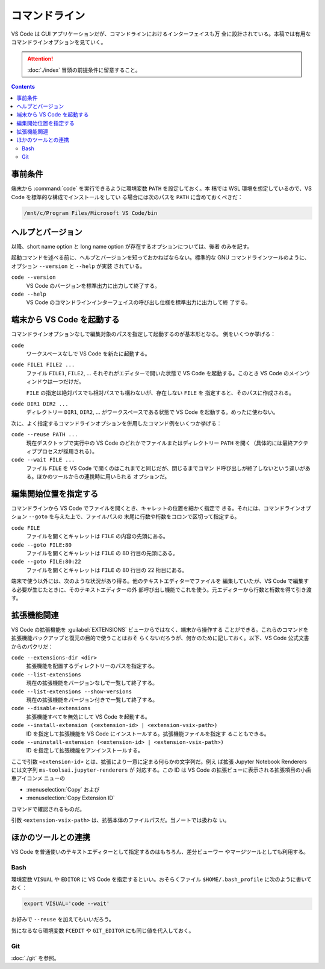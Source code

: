 ======================================================================
コマンドライン
======================================================================

VS Code は GUI アプリケーションだが、コマンドラインにおけるインターフェイスも万
全に設計されている。本稿では有用なコマンドラインオプションを見ていく。

.. attention::

   :doc:`./index` 冒頭の前提条件に留意すること。

.. contents::

事前条件
======================================================================

端末から :command:`code` を実行できるように環境変数 ``PATH`` を設定しておく。本
稿では WSL 環境を想定しているので、VS Code を標準的な構成でインストールをしてい
る場合には次のパスを ``PATH`` に含めておくべきだ：

.. code:: text

   /mnt/c/Program Files/Microsoft VS Code/bin

ヘルプとバージョン
======================================================================

以降、short name option と long name option が存在するオプションについては、後者
のみを記す。

起動コマンドを述べる前に、ヘルプとバージョンを知っておかねばならない。標準的な
GNU コマンドラインツールのように、オプション ``--version`` と ``--help`` が実装
されている。

``code --version``
    VS Code のバージョンを標準出力に出力して終了する。

``code --help``
    VS Code のコマンドラインインターフェイスの呼び出し仕様を標準出力に出力して終
    了する。

端末から VS Code を起動する
======================================================================

コマンドラインオプションなしで編集対象のパスを指定して起動するのが基本形となる。
例をいくつか挙げる：

``code``
    ワークスペースなしで VS Code を新たに起動する。

``code FILE1 FILE2 ...``
    ファイル ``FILE1``, ``FILE2``, ... それぞれがエディターで開いた状態で VS
    Code を起動する。このとき VS Code のメインウィンドウは一つだけだ。

    ``FILE`` の指定は絶対パスでも相対パスでも構わないが、存在しない ``FILE`` を
    指定すると、そのパスに作成される。

``code DIR1 DIR2 ...``
    ディレクトリー ``DIR1``, ``DIR2``, ... がワークスペースである状態で VS Code
    を起動する。めったに使わない。

次に、よく指定するコマンドラインオプションを併用したコマンド例をいくつか挙げる：

``code --reuse PATH ...``
    現在デスクトップで実行中の VS Code のどれかでファイルまたはディレクトリー
    ``PATH`` を開く（具体的には最終アクティブプロセスが採用される）。

``code --wait FILE ...``
    ファイル ``FILE`` を VS Code で開くのはこれまでと同じだが、閉じるまでコマン
    ド呼び出しが終了しないという違いがある。ほかのツールからの連携時に用いられる
    オプションだ。

編集開始位置を指定する
======================================================================

コマンドラインから VS Code でファイルを開くとき、キャレットの位置を細かく指定で
きる。それには、コマンドラインオプション ``--goto`` を与えた上で、ファイルパスの
末尾に行数や桁数をコロンで区切って指定する。

``code FILE``
    ファイルを開くとキャレットは ``FILE`` の内容の先頭にある。

``code --goto FILE:80``
    ファイルを開くとキャレットは ``FILE`` の 80 行目の先頭にある。

``code --goto FILE:80:22``
    ファイルを開くとキャレットは ``FILE`` の 80 行目の 22 桁目にある。

端末で使う以外には、次のような状況があり得る。他のテキストエディターでファイルを
編集していたが、VS Code で編集する必要が生じたときに、そのテキストエディターの外
部呼び出し機能でこれを使う。元エディターから行数と桁数を得て引き渡す。

拡張機能関連
======================================================================

VS Code の拡張機能を :guilabel:`EXTENSIONS` ビューからではなく、端末から操作する
ことができる。これらのコマンドを拡張機能バックアップと復元の目的で使うことはおそ
らくないだろうが、何かのために記しておく。以下、VS Code 公式文書からのパクリだ：

``code --extensions-dir <dir>``
    拡張機能を配置するディレクトリーのパスを指定する。

``code --list-extensions``
    現在の拡張機能をバージョンなしで一覧して終了する。

``code --list-extensions --show-versions``
    現在の拡張機能をバージョン付きで一覧して終了する。

``code --disable-extensions``
    拡張機能すべてを無効にして VS Code を起動する。

``code --install-extension (<extension-id> | <extension-vsix-path>)``
    ID を指定して拡張機能を VS Code にインストールする。拡張機能ファイルを指定す
    ることもできる。

``code --uninstall-extension (<extension-id> | <extension-vsix-path>)``
    ID を指定して拡張機能をアンインストールする。

ここで引数 ``<extension-id>`` とは、拡張により一意に定まる何らかの文字列だ。例え
ば拡張 Jupyter Notebook Renderers には文字列 ``ms-toolsai.jupyter-renderers`` が
対応する。この ID は VS Code の拡張ビューに表示される拡張項目の小歯車アイコンメ
ニューの

* :menuselection:`Copy` および
* :menuselection:`Copy Extension ID`

コマンドで確認されるものだ。

引数 ``<extension-vsix-path>`` は、拡張本体のファイルパスだ。当ノートでは扱わな
い。

ほかのツールとの連携
======================================================================

VS Code を普通使いのテキストエディターとして指定するのはもちろん、差分ビューワー
やマージツールとしても利用する。

Bash
----------------------------------------------------------------------

環境変数 ``VISUAL`` や ``EDITOR`` に VS Code を指定するといい。おそらくファイル
``$HOME/.bash_profile`` に次のように書いておく：

.. code:: bash

   export VISUAL='code --wait'

お好みで ``--reuse`` を加えてもいいだろう。

気になるなら環境変数 ``FCEDIT`` や ``GIT_EDITOR`` にも同じ値を代入しておく。

Git
----------------------------------------------------------------------

:doc:`./git` を参照。
